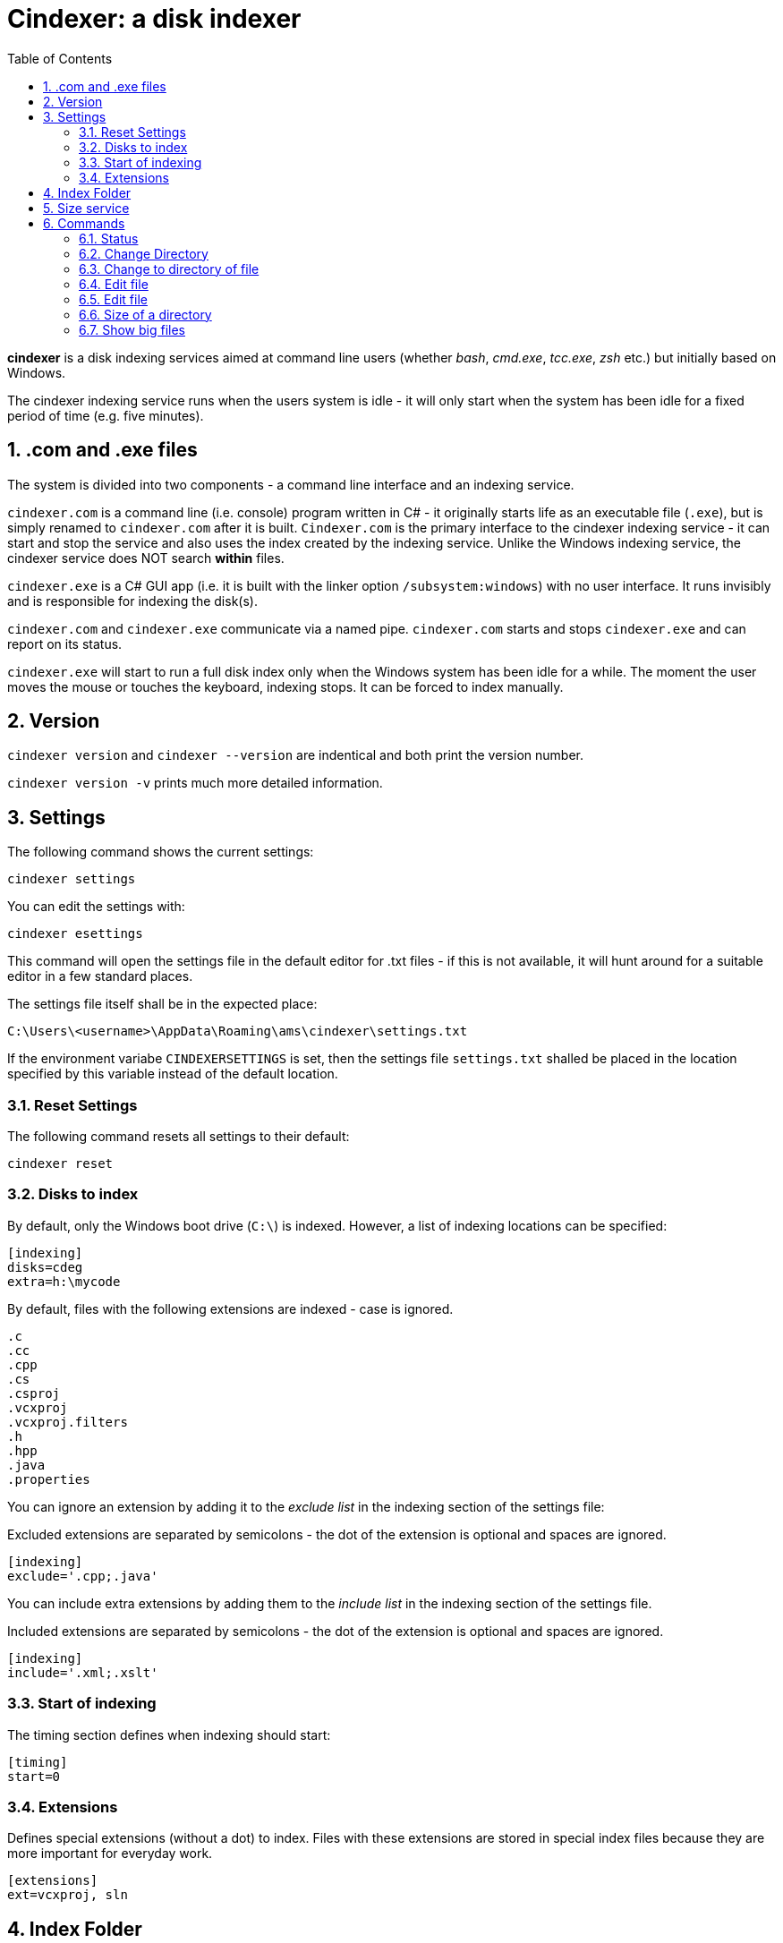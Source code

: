 :toc:
:sectnums:
:toclevels: 5
:sectnumlevels: 5
:showcomments:
:xrefstyle: short
:icons: font
:source-highlighter: coderay
:tick: &#x2714;
:pound: &#xA3;

= Cindexer: a disk indexer

**cindexer** is a disk indexing services aimed at command line users (whether _bash_, _cmd.exe_, _tcc.exe_, _zsh_ etc.) but initially
based on Windows.

The cindexer indexing service runs when the users system is idle - it will only start when the system has been idle for
a fixed period of time (e.g. five minutes).

== .com and .exe files

The system is divided into two components - a command line interface and an indexing service.

`cindexer.com` is a command line (i.e. console) program written in C# - it originally starts life as an
executable file (`.exe`), but is simply renamed to `cindexer.com` after it is built. `Cindexer.com` is the primary
interface to the cindexer indexing service - it can start and stop the service and also uses the index created
by the indexing service. Unlike the Windows indexing service, the cindexer service does NOT search **within** files.

`cindexer.exe` is a C# GUI app (i.e. it is built with the linker option `/subsystem:windows`) with no user
interface. It runs invisibly and is responsible for indexing the disk(s).

`cindexer.com` and `cindexer.exe` communicate via a named pipe. `cindexer.com` starts and stops `cindexer.exe` and
can report on its status.

`cindexer.exe` will start to run a full disk index only when the Windows system has been idle for a while.
The moment the user moves the mouse or touches the keyboard, indexing stops. It can be forced to index manually.

== Version
`cindexer version` and `cindexer --version` are indentical and both print the version number.

`cindexer version -v` prints much more detailed information.


== Settings

The following command shows the current settings:

----
cindexer settings
----

You can edit the settings with:

----
cindexer esettings
----

This command will open the settings file in the default editor for .txt files - if this is not available, it will
hunt around for a suitable editor in a few standard places.


The settings file itself shall be in the expected place:

----
C:\Users\<username>\AppData\Roaming\ams\cindexer\settings.txt
----


If the environment variabe `CINDEXERSETTINGS` is set, then the settings file `settings.txt` shalled be placed in the location specified
by this variable instead of the default location.

=== Reset Settings

The following command resets all settings to their default:

----
cindexer reset
----

=== Disks to index

By default, only the Windows boot drive (`C:\`) is indexed. However, a list of indexing locations can be specified:

----
[indexing]
disks=cdeg
extra=h:\mycode
----

By default, files with the following extensions are indexed - case is ignored.

----
.c
.cc
.cpp
.cs
.csproj
.vcxproj
.vcxproj.filters
.h
.hpp
.java
.properties
----

You can ignore an extension by adding it to the _exclude list_ in the indexing section of the settings file:

Excluded extensions are separated by semicolons - the dot of the extension is optional and spaces are ignored.

----
[indexing]
exclude='.cpp;.java'
----

You can include extra extensions by adding them to the _include list_ in the indexing section of the settings file.

Included extensions are separated by semicolons - the dot of the extension is optional and spaces are ignored.

----
[indexing]
include='.xml;.xslt'
----


=== Start of indexing
The timing section defines when indexing should start:

----
[timing]
start=0
----

=== Extensions

Defines special extensions (without a dot) to index. Files with these extensions are stored in special index files
because they are more important for everyday work.

----
[extensions]
ext=vcxproj, sln
----

== Index Folder
The indexes are stored in the `.cindex` hidden folder in the root of the Windows boot drive. However, setting the environment
variable `CINDEXERINDEX` forces the use of a different folder.

== Size service
cindexer produces a file `dir.txt` in the index folder which contains the size of each directory on the disk if that size
is greater than <dirsizeThreshold> (default 1 megabyte) defined in the settings file.

It also produces `bigfiles.txt` in the index folder which contains a list of all files whose size
is greater than <filesizeThreshold> (default 10 megabytes) defined in the settings file.
                 
== Commands

Note that many of the commands simply print results as they expect the shell (from which `cindexer.com`) is launched 
to be able to use the printed result.

It is not possible for an external command to change the shell's working directory.

=== Status

The `status` command prints the status of the indexer, including process id, last time run, idle time allowed before next
run etc.

----
cindexer status
----

=== Change Directory

----
cindexer cd <dirname>
----

This command prints a folder matching `<dirname>` if there is an exact match. If there is more than one match, all folder
names are printed, one on each line.

If the `CINDEXERUNIXY` environment variable is set (to anything) then the path is printed in "unix" format - i.e. with
slashes instead of backslashes and `c:\bin` replaced with `/c/bin`.

WARNING: If more than one match, the status returned by this command is -1.

=== Change to directory of file

----
cindexer cf <filename>
----

This command prints a folder matching containing `<filename>` if one exists. If there is more than one match, all folder
names are printed, one on each line.

If the `CINDEXERUNIXY` environment variable is set (to anything) then the path is printed in "unix" format - i.e. with
slashes instead of backslashes and `c:\bin` replaced with `/c/bin`.

WARNING: If more than one match, the status returned by this command is -1.

=== Edit file

----
cindexer edit <filename>
----

This command edits a file from the index if a match can be found. It considers all extensions, does not consider case. If no
extension is specified, it considers all possible extensions.

A common text editor is used. Cindexer tries to find `notepad++` or falls back to `notepad.exe`. Other editors can be
specified in the settings file.

WARNING: If more than one match, the status returned by this command is -1.

=== Edit file

----
cindexer e <extgroup> <filename>
----

This command edits a file from the index that matches a single extension or extension alias.

Extension aliases can be defined in the settings file.

A common text editor is used. Cindexer tries to find notepad++ or falls back to notepad. Other editors can be
specified in the settings file.

WARNING: If more than one match, the status returned by this command is -1.

=== Size of a directory

----
cindexer sz <dirname>
----

This command reports the size of a folder from the index.


=== Show big files

----
cindexer big
----

This command lists all the "big" files from the index in descending order of size.

